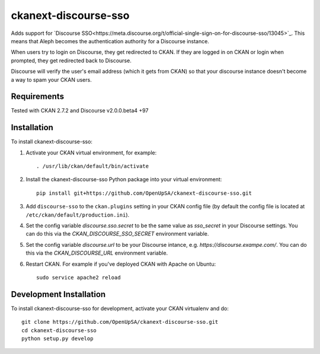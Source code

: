 =====================
ckanext-discourse-sso
=====================

Adds support for `Discourse SSO<https://meta.discourse.org/t/official-single-sign-on-for-discourse-sso/13045>`_.
This means that Aleph becomes the authentication authority for a Discourse instance.

When users try to login on Discourse, they get redirected to CKAN. If they are
logged in on CKAN or login when prompted, they get redirected back to Discourse.

Discourse will verify the user's email address (which it gets from CKAN) so that
your discourse instance doesn't become a way to spam your CKAN users.

------------
Requirements
------------

Tested with CKAN 2.7.2 and Discourse v2.0.0.beta4 +97

------------
Installation
------------

To install ckanext-discourse-sso:

1. Activate your CKAN virtual environment, for example::

     . /usr/lib/ckan/default/bin/activate

2. Install the ckanext-discourse-sso Python package into your virtual environment::

     pip install git+https://github.com/OpenUpSA/ckanext-discourse-sso.git

3. Add ``discourse-sso`` to the ``ckan.plugins`` setting in your CKAN
   config file (by default the config file is located at
   ``/etc/ckan/default/production.ini``).

4. Set the config variable `discourse.sso.secret` to be the same value as `sso_secret`
   in your Discourse settings. You can do this via the `CKAN_DISCOURSE_SSO_SECRET`
   environment variable.

5. Set the config variable `discourse.url` to be your Discourse intance, e.g.
   `https://discourse.exampe.com/`. You can do this via the `CKAN_DISCOURSE_URL`
   environment variable.

6. Restart CKAN. For example if you've deployed CKAN with Apache on Ubuntu::

     sudo service apache2 reload

------------------------
Development Installation
------------------------

To install ckanext-discourse-sso for development, activate your CKAN virtualenv and
do::

    git clone https://github.com/OpenUpSA/ckanext-discourse-sso.git
    cd ckanext-discourse-sso
    python setup.py develop
